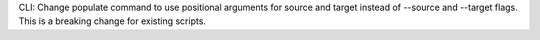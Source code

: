 CLI: Change populate command to use positional arguments for source and target instead of --source and --target flags. This is a breaking change for existing scripts.